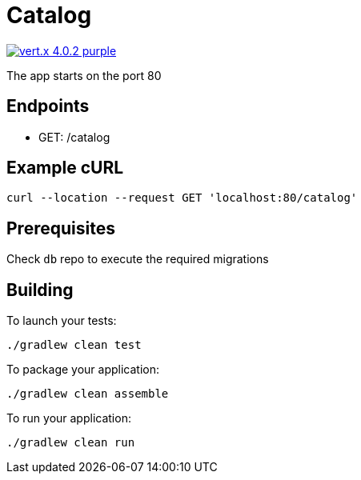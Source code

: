 = Catalog

image:https://img.shields.io/badge/vert.x-4.0.2-purple.svg[link="https://vertx.io"]

The app starts on the port 80

== Endpoints
* GET: /catalog

== Example cURL
```
curl --location --request GET 'localhost:80/catalog'
```

== Prerequisites
Check ``db`` repo to execute the required migrations

== Building

To launch your tests:
```
./gradlew clean test
```

To package your application:
```
./gradlew clean assemble
```

To run your application:
```
./gradlew clean run
```
